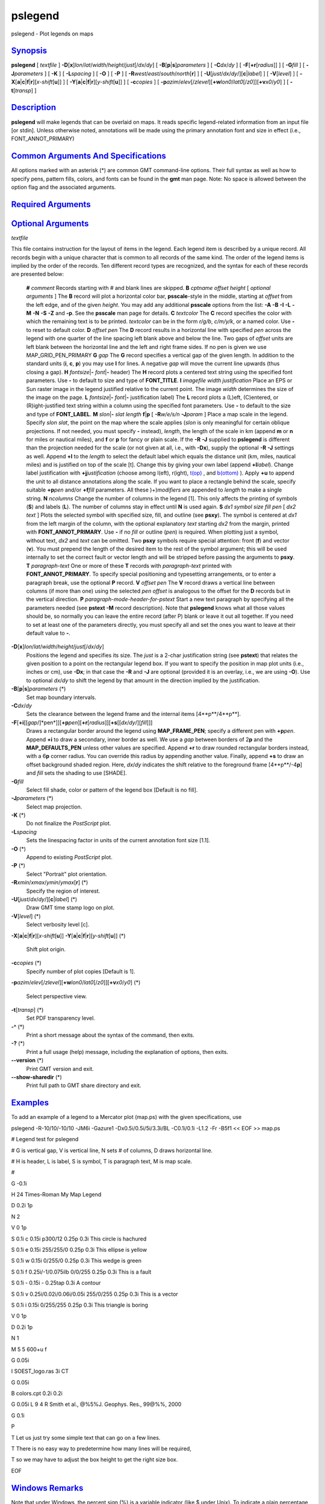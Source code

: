 ********
pslegend
********

pslegend - Plot legends on maps

`Synopsis <#toc1>`_
-------------------

**pslegend** [ *textfile* ]
**-D**\ [**x**\ ]\ *lon*/*lat*/*width*/*height*/*just*\ [/*dx*/*dy*] [
**-B**\ [**p**\ \|\ **s**]\ *parameters* ] [ **-C**\ *dx*/*dy* ] [
**-F**\ [**+r**\ [*radius*\ ]] ] [ **-G**\ *fill* ] [
**-J**\ *parameters* ] [ **-K** ] [ **-L**\ *spacing* ] [ **-O** ] [
**-P** ] [ **-R**\ *west*/*east*/*south*/*north*\ [**r**\ ] ] [
**-U**\ [*just*/*dx*/*dy*/][**c**\ \|\ *label*] ] [ **-V**\ [*level*\ ]
] [
**-X**\ [**a**\ \|\ **c**\ \|\ **f**\ \|\ **r**][\ *x-shift*\ [**u**\ ]]
] [
**-Y**\ [**a**\ \|\ **c**\ \|\ **f**\ \|\ **r**][\ *y-shift*\ [**u**\ ]]
] [ **-c**\ *copies* ] [
**-p**\ *azim*/*elev*\ [/*zlevel*][\ **+w**\ *lon0*/*lat0*\ [/*z0*]][\ **+v**\ *x0*/*y0*]
] [ **-t**\ [*transp*\ ] ]

`Description <#toc2>`_
----------------------

**pslegend** will make legends that can be overlaid on maps. It reads
specific legend-related information from an input file [or stdin].
Unless otherwise noted, annotations will be made using the primary
annotation font and size in effect (i.e., FONT\_ANNOT\_PRIMARY)

`Common Arguments And Specifications <#toc3>`_
----------------------------------------------

All options marked with an asterisk (\*) are common GMT command-line
options. Their full syntax as well as how to specify pens, pattern
fills, colors, and fonts can be found in the **gmt** man page. Note: No
space is allowed between the option flag and the associated arguments.

`Required Arguments <#toc4>`_
-----------------------------

`Optional Arguments <#toc5>`_
-----------------------------

*textfile*

This file contains instruction for the layout of items in the legend.
Each legend item is described by a unique record. All records begin with
a unique character that is common to all records of the same kind. The
order of the legend items is implied by the order of the records. Ten
different record types are recognized, and the syntax for each of these
records are presented below:

    **#** *comment* Records starting with # and blank lines are skipped.
    **B** *cptname offset height* [ *optional arguments* ]
    The **B** record will plot a horizontal color bar, **psscale**-style
    in the middle, starting at *offset* from the left edge, and of the
    given *height*. You may add any additional **psscale** options from
    the list: **-A** **-B** **-I** **-L** **-M** **-N** **-S** **-Z**
    and **-p**. See the **psscale** man page for details.
    **C** *textcolor*
    The **C** record specifies the color with which the remaining text
    is to be printed. *textcolor* can be in the form *r/g/b*, *c/m/y/k*,
    or a named color. Use **-** to reset to default color.
    **D** *offset pen*
    The **D** record results in a horizontal line with specified *pen*
    across the legend with one quarter of the line spacing left blank
    above and below the line. Two gaps of *offset* units are left blank
    between the horizontal line and the left and right frame sides. If
    no pen is given we use MAP\_GRID\_PEN\_PRIMARY
    **G** *gap*
    The **G** record specifies a vertical gap of the given length. In
    addition to the standard units (**i**, **c**, **p**) you may use
    **l** for lines. A negative *gap* will move the current line upwards
    (thus closing a gap).
    **H** *fontsize*\ \|\ **-** *font*\ \|\ **-** header)
    The **H** record plots a centered text string using the specified
    font parameters. Use **-** to default to size and type of
    **FONT\_TITLE**.
    **I** *imagefile width justification*
    Place an EPS or Sun raster image in the legend justified relative to
    the current point. The image *width* determines the size of the
    image on the page.
    **L** *fontsize*\ \|\ **-** *font*\ \|\ **-** justification label)
    The **L** record plots a (L)eft, (C)entered, or (R)ight-justified
    text string within a column using the specified font parameters. Use
    **-** to default to the size and type of **FONT\_LABEL**.
    **M** *slon*\ \|\ **-** *slat length* **f**\ \|\ **p** [
    **-R**\ *w/e/s/n* **-J**\ *param* ]
    Place a map scale in the legend. Specify *slon slat*, the point on
    the map where the scale applies (*slon* is only meaningful for
    certain oblique projections. If not needed, you must specify **-**
    instead), *length*, the length of the scale in km (append **m** or
    **n** for miles or nautical miles), and **f** or **p** for fancy or
    plain scale. If the **-R** **-J** supplied to **pslegend** is
    different than the projection needed for the scale (or not given at
    all, i.e., with **-Dx**), supply the optional **-R** **-J** settings
    as well. Append **+l** to the *length* to select the default label
    which equals the distance unit (km, miles, nautical miles) and is
    justified on top of the scale [t]. Change this by giving your own
    label (append **+l**\ *label*). Change label justification with
    **+j**\ *justification* (choose among l(eft), r(ight),
    `t(op) <t.op.html>`_ , and `b(ottom) <b.ottom.html>`_ ). Apply
    **+u** to append the unit to all distance annotations along the
    scale. If you want to place a rectangle behind the scale, specify
    suitable **+p**\ *pen* and/or **+f**\ *fill* parameters. All these
    )+)\ *modifiers* are appended to *length* to make a single string.
    **N** *ncolumns*
    Change the number of columns in the legend [1]. This only affects
    the printing of symbols (**S**) and labels (**L**). The number of
    columns stay in effect until **N** is used again.
    **S** *dx1 symbol size fill pen* [ *dx2 text* ]
    Plots the selected symbol with specified size, fill, and outline
    (see **psxy**). The symbol is centered at *dx1* from the left margin
    of the column, with the optional explanatory *text* starting *dx2*
    from the margin, printed with **FONT\_ANNOT\_PRIMARY**. Use **-** if
    no *fill* or outline (*pen*) is required. When plotting just a
    symbol, without text, *dx2* and *text* can be omitted. Two **psxy**
    symbols require special attention: front (**f**) and vector (**v**).
    You must prepend the length of the desired item to the rest of the
    symbol argument; this will be used internally to set the correct
    fault or vector length and will be stripped before passing the
    arguments to **psxy**.
    **T** *paragraph-text*
    One or more of these **T** records with *paragraph-text* printed
    with **FONT\_ANNOT\_PRIMARY**. To specify special positioning and
    typesetting arrangements, or to enter a paragraph break, use the
    optional **P** record.
    **V** *offset pen*
    The **V** record draws a vertical line between columns (if more than
    one) using the selected *pen* *offset* is analogous to the offset
    for the **D** records but in the vertical direction.
    **P** *paragraph-mode-header-for-pstext*
    Start a new text paragraph by specifying all the parameters needed
    (see **pstext -M** record description). Note that **pslegend** knows
    what all those values should be, so normally you can leave the
    entire record (after P) blank or leave it out all together. If you
    need to set at least one of the parameters directly, you must
    specify all and set the ones you want to leave at their default
    value to **-**.

**-D**\ [**x**\ ]\ *lon*/*lat*/*width*/*height*/*just*\ [/*dx*/*dy*]
    Positions the legend and specifies its size. The *just* is a 2-char
    justification string (see **pstext**) that relates the given
    position to a point on the rectangular legend box. If you want to
    specify the position in map plot units (i.e., inches or cm), use
    **-Dx**; in that case the **-R** and **-J** are optional (provided
    it is an overlay, i.e., we are using **-O**). Use to optional
    *dx*/*dy* to shift the legend by that amount in the direction
    implied by the justification.
**-B**\ [**p**\ \|\ **s**]\ *parameters* (\*)
    Set map boundary intervals.
**-C**\ *dx*/*dy*
    Sets the clearance between the legend frame and the internal items
    [4**p**/4**p**].
**-F**\ [**+i**\ [[*gap*/]*pen*]][\ **+p**\ *pen*][\ **+r**\ [*radius*\ ]][\ **+s**\ [[*dx*/*dy*/][*fill*\ ]]]
    Draws a rectangular border around the legend using
    **MAP\_FRAME\_PEN**; specify a different pen with **+p**\ *pen*.
    Append **+i** to draw a secondary, inner border as well. We use a
    *gap* between borders of 2\ **p** and the **MAP\_DEFAULTS\_PEN**
    unless other values are specified. Append **+r** to draw rounded
    rectangular borders instead, with a 6\ **p** corner radius. You can
    override this radius by appending another value. Finally, append
    **+s** to draw an offset background shaded region. Here, *dx*/*dy*
    indicates the shift relative to the foreground frame
    [4**p**/-4\ **p**] and *fill* sets the shading to use [SHADE].
**-G**\ *fill*
    Select fill shade, color or pattern of the legend box [Default is no
    fill].
**-J**\ *parameters* (\*)
    Select map projection.
**-K** (\*)
    Do not finalize the *PostScript* plot.
**-L**\ *spacing*
    Sets the linespacing factor in units of the current annotation font
    size [1.1].
**-O** (\*)
    Append to existing *PostScript* plot.
**-P** (\*)
    Select "Portrait" plot orientation.
**-R**\ *xmin*/*xmax*/*ymin*/*ymax*\ [**r**\ ] (\*)
    Specify the region of interest.
**-U**\ [*just*/*dx*/*dy*/][**c**\ \|\ *label*] (\*)
    Draw GMT time stamp logo on plot.
**-V**\ [*level*\ ] (\*)
    Select verbosity level [c].
**-X**\ [**a**\ \|\ **c**\ \|\ **f**\ \|\ **r**][\ *x-shift*\ [**u**\ ]]
**-Y**\ [**a**\ \|\ **c**\ \|\ **f**\ \|\ **r**][\ *y-shift*\ [**u**\ ]]
(\*)
    Shift plot origin.
**-c**\ *copies* (\*)
    Specify number of plot copies [Default is 1].
**-p**\ *azim*/*elev*\ [/*zlevel*][\ **+w**\ *lon0*/*lat0*\ [/*z0*]][\ **+v**\ *x0*/*y0*]
(\*)
    Select perspective view.
**-t**\ [*transp*\ ] (\*)
    Set PDF transparency level.
**-^** (\*)
    Print a short message about the syntax of the command, then exits.
**-?** (\*)
    Print a full usage (help) message, including the explanation of
    options, then exits.
**--version** (\*)
    Print GMT version and exit.
**--show-sharedir** (\*)
    Print full path to GMT share directory and exit.

`Examples <#toc6>`_
-------------------

To add an example of a legend to a Mercator plot (map.ps) with the given
specifications, use

pslegend -R-10/10/-10/10 -JM6i -Gazure1 -Dx0.5i/0.5i/5i/3.3i/BL
-C0.1i/0.1i -L1.2 -Fr -B5f1 << EOF >> map.ps

# Legend test for pslegend

# G is vertical gap, V is vertical line, N sets # of columns, D draws
horizontal line.

# H is header, L is label, S is symbol, T is paragraph text, M is map
scale.

#

G -0.1i

H 24 Times-Roman My Map Legend

D 0.2i 1p

N 2

V 0 1p

S 0.1i c 0.15i p300/12 0.25p 0.3i This circle is hachured

S 0.1i e 0.15i 255/255/0 0.25p 0.3i This ellipse is yellow

S 0.1i w 0.15i 0/255/0 0.25p 0.3i This wedge is green

S 0.1i f 0.25i/-1/0.075ilb 0/0/255 0.25p 0.3i This is a fault

S 0.1i - 0.15i - 0.25tap 0.3i A contour

S 0.1i v 0.25i/0.02i/0.06i/0.05i 255/0/255 0.25p 0.3i This is a vector

S 0.1i i 0.15i 0/255/255 0.25p 0.3i This triangle is boring

V 0 1p

D 0.2i 1p

N 1

M 5 5 600+u f

G 0.05i

I SOEST\_logo.ras 3i CT

G 0.05i

B colors.cpt 0.2i 0.2i

G 0.05i L 9 4 R Smith et al., @%5%J. Geophys. Res., 99@%%, 2000

G 0.1i

P

T Let us just try some simple text that can go on a few lines.

T There is no easy way to predetermine how many lines will be required,

T so we may have to adjust the box height to get the right size box.

EOF

`Windows Remarks <#toc7>`_
--------------------------

Note that under Windows, the percent sign (%) is a variable indicator
(like $ under Unix). To indicate a plain percentage sign in a batch
script you need to repeat it (%%); hence the font switching mechanism
(@%*font*\ % and @%%) may require twice the number of percent signs.
This only applies to text inside a script or that otherwise is processed
by DOS. Data files that are opened and read by **pslegend** do not need
such duplication.

`See Also <#toc8>`_
-------------------

`*gmt*\ (1) <gmt.html>`_ , `*gmt.conf*\ (5) <gmt.conf.html>`_ ,
`*gmtcolors*\ (5) <gmtcolors.html>`_ ,
`*psbasemap*\ (1) <psbasemap.html>`_ , `*pstext*\ (1) <pstext.html>`_ ,
`*psxy*\ (1) <psxy.html>`_
